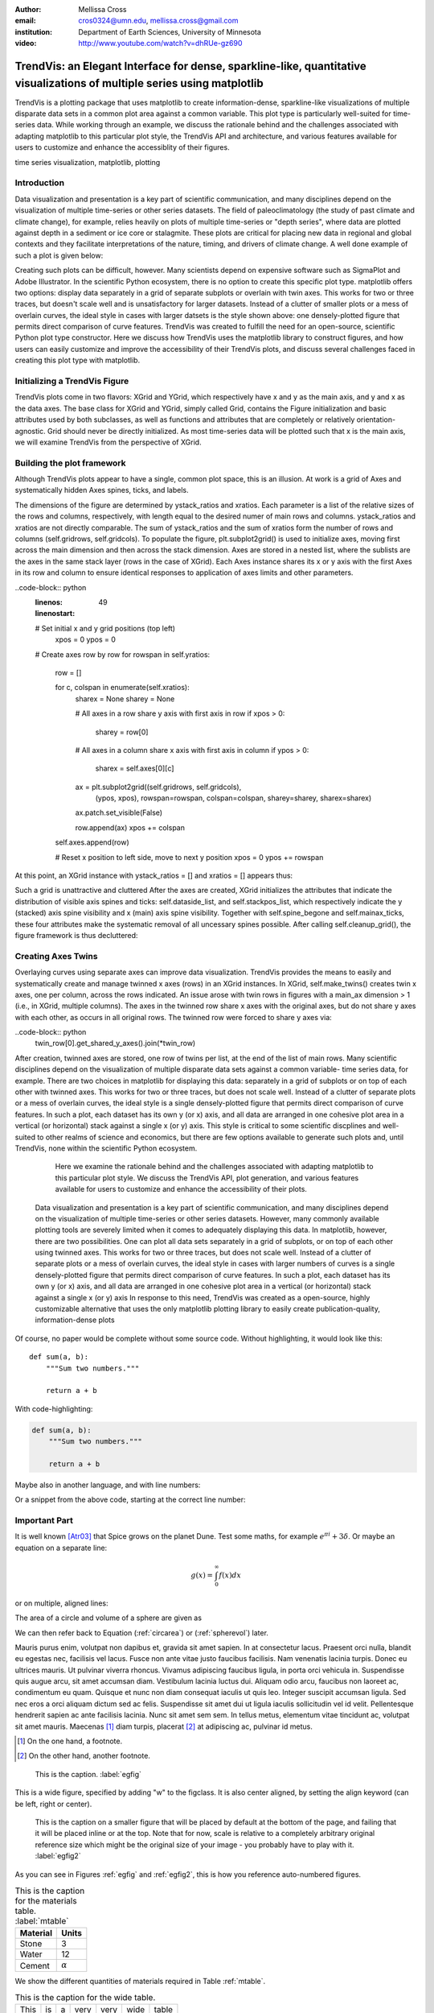 :author: Mellissa Cross
:email: cros0324@umn.edu, mellissa.cross@gmail.com
:institution: Department of Earth Sciences, University of Minnesota

:video: http://www.youtube.com/watch?v=dhRUe-gz690

-------------------------------------------------------------------------------------------------------------------------
TrendVis: an Elegant Interface for dense, sparkline-like, quantitative visualizations of multiple series using matplotlib
-------------------------------------------------------------------------------------------------------------------------

.. class:: abstract

   TrendVis is a plotting package that uses matplotlib to create information-dense, sparkline-like visualizations of multiple disparate data sets in a common plot area against a common variable.  This plot type is particularly well-suited for time-series data.  While working through an example, we discuss the rationale behind and the challenges associated with adapting matplotlib to this particular plot style, the TrendVis API and architecture, and various features available for users to customize and enhance the accessiblity of their figures.

.. class:: keywords

   time series visualization, matplotlib, plotting

Introduction
------------

Data visualization and presentation is a key part of scientific communication, and many disciplines depend on the visualization of multiple time-series or other series datasets.  The field of paleoclimatology (the study of past climate and climate change), for example, relies heavily on plots of multiple time-series or "depth series", where data are plotted against depth in a sediment or ice core or stalagmite. These plots are critical for placing new data in regional and global contexts and they facilitate interpretations of the nature, timing, and drivers of climate change.  A well done example of such a plot is given below:

Creating such plots can be difficult, however.  Many scientists depend on expensive software such as SigmaPlot and Adobe Illustrator.  In the scientific Python ecosystem, there is no option to create this specific plot type.  matplotlib offers two options:  display data separately in a grid of separate subplots or overlain with twin axes.  This works for two or three traces, but doesn't scale well and is unsatisfactory for larger datasets.  Instead of a clutter of smaller plots or a mess of overlain curves, the ideal style in cases with larger datsets is the style shown above:  one densely-plotted figure that permits direct comparison of curve features.  TrendVis was created to fulfill the need for an open-source, scientific Python plot type constructor.  Here we discuss how TrendVis uses the matplotlib library to construct figures, and how users can easily customize and improve the accessibility of their TrendVis plots, and discuss several challenges faced in creating this plot type with matplotlib.

Initializing a TrendVis Figure
------------------------------

TrendVis plots come in two flavors:  XGrid and YGrid, which respectively have x and y as the main axis, and y and x as the data axes.  The base class for XGrid and YGrid, simply called Grid, contains the Figure initialization and basic attributes used by both subclasses, as well as functions and attributes that are completely or relatively orientation-agnostic.  Grid should never be directly initialized.  As most time-series data will be plotted such that x is the main axis, we will examine TrendVis from the perspective of XGrid.

Building the plot framework
---------------------------------------------
Although TrendVis plots appear to have a single, common plot space, this is an illusion.  At work is a grid of Axes and systematically hidden Axes spines, ticks, and labels.

The dimensions of the figure are determined by ystack_ratios and xratios.  Each parameter is a list of the relative sizes of the rows and columns, respectively, with length equal to the desired numer of main rows and columns.  ystack_ratios and xratios are not directly comparable.  The sum of ystack_ratios and the sum of xratios form the number of rows and columns (self.gridrows, self.gridcols).  To populate the figure, plt.subplot2grid() is used to initialize axes, moving first across the main dimension and then across the stack dimension.  Axes are stored in a nested list, where the sublists are the axes in the same stack layer (rows in the case of XGrid).   Each Axes instance shares its x or y axis with the first Axes in its row and column to ensure identical responses to application of axes limits and other parameters.

..code-block:: python
   :linenos:
   :linenostart: 49

   # Set initial x and y grid positions (top left)
       xpos = 0
       ypos = 0

   # Create axes row by row
   for rowspan in self.yratios:
       row = []

       for c, colspan in enumerate(self.xratios):
           sharex = None
           sharey = None

           # All axes in a row share y axis with first axis in row
           if xpos > 0:
               sharey = row[0]

           # All axes in a column share x axis with first axis in column
           if ypos > 0:
               sharex = self.axes[0][c]

           ax = plt.subplot2grid((self.gridrows, self.gridcols),
                                 (ypos, xpos), rowspan=rowspan,
                                 colspan=colspan, sharey=sharey,
                                 sharex=sharex)

           ax.patch.set_visible(False)

           row.append(ax)
           xpos += colspan

       self.axes.append(row)

       # Reset x position to left side, move to next y position
       xpos = 0
       ypos += rowspan

At this point, an XGrid instance with ystack_ratios = [] and xratios = [] appears thus:

Such a grid is unattractive and cluttered
After the axes are created, XGrid initializes the attributes that indicate the distribution of visible axis spines and ticks: self.dataside_list, and self.stackpos_list, which respectively indicate the y (stacked) axis spine visibility and x (main) axis spine visibility.  Together with self.spine_begone and self.mainax_ticks, these four attributes make the systematic removal of all uncessary spines possible.  After calling self.cleanup_grid(), the figure framework is thus decluttered:

Creating Axes Twins
-------------------
Overlaying curves using separate axes can improve data visualization.  TrendVis provides the means to easily and systematically create and manage twinned x axes (rows) in an XGrid instances.  In XGrid, self.make_twins() creates twin x axes, one per column, across the rows indicated.  An issue arose with twin rows in figures with a main_ax dimension > 1 (i.e., in XGrid, multiple columns).  The axes in the twinned row share x axes with the original axes, but do not share y axes with each other, as occurs in all original rows.  The twinned row were forced to share y axes via:

..code-block:: python
   twin_row[0].get_shared_y_axes().join(*twin_row)

After creation, twinned axes are stored, one row of twins per list, at the end of the list of main rows.
Many scientific disciplines depend on the visualization of multiple disparate data sets against a common variable- time series data, for example.  There are two choices in matplotlib for displaying this data:  separately in a grid of subplots or on top of each other with twinned axes.  This works for two or three traces, but does not scale well.  Instead of a clutter of separate plots or a mess of overlain curves, the ideal style is a single densely-plotted figure that permits direct comparison of curve features.  In such a plot, each dataset has its own y (or x) axis, and all data are arranged in one cohesive plot area in a vertical (or horizontal) stack against a single x (or y) axis.  This style is critical to some scientific discplines and well-suited to other realms of science and economics, but there are few options available to generate such plots and, until TrendVis, none within the scientific Python ecosystem.

   Here we examine the rationale behind and the challenges associated with adapting matplotlib to this particular plot style.  We discuss the TrendVis API, plot generation, and various features available for users to customize and enhance the accessibility of their plots.


 Data visualization and presentation is a key part of scientific communication, and many disciplines depend on the visualization of multiple time-series or other series datasets.  However, many commonly available plotting tools are severely limited when it comes to adequately displaying this data.  In matplotlib, however, there are two possibilities.  One can plot all data sets separately in a grid of subplots, or on top of each other using twinned axes.  This works for two or three traces, but does not scale well.  Instead of a clutter of separate plots or a mess of overlain curves, the ideal style in cases with larger numbers of curves is a single densely-plotted figure that permits direct comparison of curve features.  In such a plot, each dataset has its own y (or x) axis, and all data are arranged in one cohesive plot area in a vertical (or horizontal) stack against a single x (or y) axis In response to this need, TrendVis was created as a open-source, highly customizable alternative that uses the only matplotlib plotting library to easily create publication-quality, information-dense plots

Of course, no paper would be complete without some source code.  Without
highlighting, it would look like this::

   def sum(a, b):
       """Sum two numbers."""

       return a + b

With code-highlighting:

.. code-block:: python

   def sum(a, b):
       """Sum two numbers."""

       return a + b

Maybe also in another language, and with line numbers:

.. code-block:: c
   :linenos:

   int main() {
       for (int i = 0; i < 10; i++) {
           /* do something */
       }
       return 0;
   }

Or a snippet from the above code, starting at the correct line number:

.. code-block:: c
   :linenos:
   :linenostart: 2

   for (int i = 0; i < 10; i++) {
       /* do something */
   }

Important Part
--------------

It is well known [Atr03]_ that Spice grows on the planet Dune.  Test
some maths, for example :math:`e^{\pi i} + 3 \delta`.  Or maybe an
equation on a separate line:

.. math::

   g(x) = \int_0^\infty f(x) dx

or on multiple, aligned lines:

.. math::
   :type: eqnarray

   g(x) &=& \int_0^\infty f(x) dx \\
        &=& \ldots

The area of a circle and volume of a sphere are given as

.. math::
   :label: circarea

   A(r) = \pi r^2.

.. math::
   :label: spherevol

   V(r) = \frac{4}{3} \pi r^3

We can then refer back to Equation (:ref:`circarea`) or
(:ref:`spherevol`) later.

Mauris purus enim, volutpat non dapibus et, gravida sit amet sapien. In at
consectetur lacus. Praesent orci nulla, blandit eu egestas nec, facilisis vel
lacus. Fusce non ante vitae justo faucibus facilisis. Nam venenatis lacinia
turpis. Donec eu ultrices mauris. Ut pulvinar viverra rhoncus. Vivamus
adipiscing faucibus ligula, in porta orci vehicula in. Suspendisse quis augue
arcu, sit amet accumsan diam. Vestibulum lacinia luctus dui. Aliquam odio arcu,
faucibus non laoreet ac, condimentum eu quam. Quisque et nunc non diam
consequat iaculis ut quis leo. Integer suscipit accumsan ligula. Sed nec eros a
orci aliquam dictum sed ac felis. Suspendisse sit amet dui ut ligula iaculis
sollicitudin vel id velit. Pellentesque hendrerit sapien ac ante facilisis
lacinia. Nunc sit amet sem sem. In tellus metus, elementum vitae tincidunt ac,
volutpat sit amet mauris. Maecenas [#]_ diam turpis, placerat [#]_ at adipiscing ac,
pulvinar id metus.

.. [#] On the one hand, a footnote.
.. [#] On the other hand, another footnote.

.. figure:: figure1.png

   This is the caption. :label:`egfig`

.. figure:: figure1.png
   :align: center
   :figclass: w

   This is a wide figure, specified by adding "w" to the figclass.  It is also
   center aligned, by setting the align keyword (can be left, right or center).

.. figure:: figure1.png
   :scale: 20%
   :figclass: bht

   This is the caption on a smaller figure that will be placed by default at the
   bottom of the page, and failing that it will be placed inline or at the top.
   Note that for now, scale is relative to a completely arbitrary original
   reference size which might be the original size of your image - you probably
   have to play with it. :label:`egfig2`

As you can see in Figures :ref:`egfig` and :ref:`egfig2`, this is how you reference auto-numbered
figures.

.. table:: This is the caption for the materials table. :label:`mtable`

   +------------+----------------+
   | Material   | Units          |
   +============+================+
   | Stone      | 3              |
   +------------+----------------+
   | Water      | 12             |
   +------------+----------------+
   | Cement     | :math:`\alpha` |
   +------------+----------------+


We show the different quantities of materials required in Table
:ref:`mtable`.


.. The statement below shows how to adjust the width of a table.

.. raw:: latex

   \setlength{\tablewidth}{0.8\linewidth}


.. table:: This is the caption for the wide table.
   :class: w

   +--------+----+------+------+------+------+--------+
   | This   | is |  a   | very | very | wide | table  |
   +--------+----+------+------+------+------+--------+

Unfortunately, restructuredtext can be picky about tables, so if it simply
won't work try raw LaTeX:


.. raw:: latex

   \begin{table*}

     \begin{longtable*}{|l|r|r|r|}
     \hline
     \multirow{2}{*}{Projection} & \multicolumn{3}{c|}{Area in square miles}\tabularnewline
     \cline{2-4}
      & Large Horizontal Area & Large Vertical Area & Smaller Square Area\tabularnewline
     \hline
     Albers Equal Area  & 7,498.7 & 10,847.3 & 35.8\tabularnewline
     \hline
     Web Mercator & 13,410.0 & 18,271.4 & 63.0\tabularnewline
     \hline
     Difference & 5,911.3 & 7,424.1 & 27.2\tabularnewline
     \hline
     Percent Difference & 44\% & 41\% & 43\%\tabularnewline
     \hline
     \end{longtable*}

     \caption{Area Comparisons \DUrole{label}{quanitities-table}}

   \end{table*}

Perhaps we want to end off with a quote by Lao Tse [#]_:

  *Muddy water, let stand, becomes clear.*

.. [#] :math:`\mathrm{e^{-i\pi}}`

.. Customised LaTeX packages
.. -------------------------

.. Please avoid using this feature, unless agreed upon with the
.. proceedings editors.

.. ::

..   .. latex::
..      :usepackage: somepackage

..      Some custom LaTeX source here.

References
----------
.. [Atr03] P. Atreides. *How to catch a sandworm*,
           Transactions on Terraforming, 21(3):261-300, August 2003.


